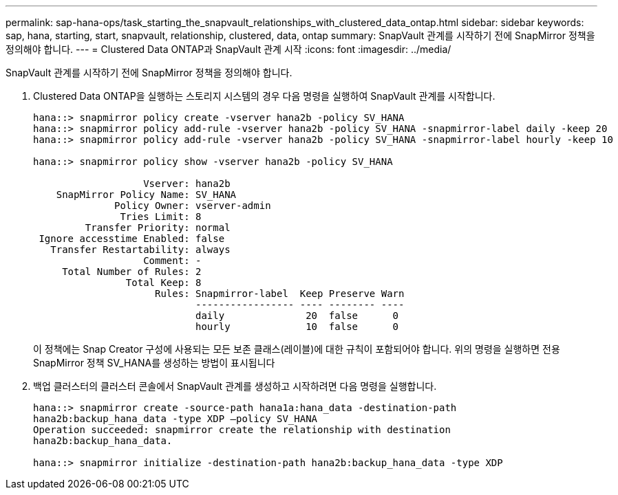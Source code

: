 ---
permalink: sap-hana-ops/task_starting_the_snapvault_relationships_with_clustered_data_ontap.html 
sidebar: sidebar 
keywords: sap, hana, starting, start, snapvault, relationship, clustered, data, ontap 
summary: SnapVault 관계를 시작하기 전에 SnapMirror 정책을 정의해야 합니다. 
---
= Clustered Data ONTAP과 SnapVault 관계 시작
:icons: font
:imagesdir: ../media/


[role="lead"]
SnapVault 관계를 시작하기 전에 SnapMirror 정책을 정의해야 합니다.

. Clustered Data ONTAP을 실행하는 스토리지 시스템의 경우 다음 명령을 실행하여 SnapVault 관계를 시작합니다.
+
[listing]
----
hana::> snapmirror policy create -vserver hana2b -policy SV_HANA
hana::> snapmirror policy add-rule -vserver hana2b -policy SV_HANA -snapmirror-label daily -keep 20
hana::> snapmirror policy add-rule -vserver hana2b -policy SV_HANA -snapmirror-label hourly -keep 10

hana::> snapmirror policy show -vserver hana2b -policy SV_HANA

                   Vserver: hana2b
    SnapMirror Policy Name: SV_HANA
              Policy Owner: vserver-admin
               Tries Limit: 8
         Transfer Priority: normal
 Ignore accesstime Enabled: false
   Transfer Restartability: always
                   Comment: -
     Total Number of Rules: 2
                Total Keep: 8
                     Rules: Snapmirror-label  Keep Preserve Warn
                            ----------------- ---- -------- ----
                            daily              20  false      0
                            hourly             10  false      0
----
+
이 정책에는 Snap Creator 구성에 사용되는 모든 보존 클래스(레이블)에 대한 규칙이 포함되어야 합니다. 위의 명령을 실행하면 전용 SnapMirror 정책 SV_HANA를 생성하는 방법이 표시됩니다

. 백업 클러스터의 클러스터 콘솔에서 SnapVault 관계를 생성하고 시작하려면 다음 명령을 실행합니다.
+
[listing]
----
hana::> snapmirror create -source-path hana1a:hana_data -destination-path
hana2b:backup_hana_data -type XDP –policy SV_HANA
Operation succeeded: snapmirror create the relationship with destination
hana2b:backup_hana_data.

hana::> snapmirror initialize -destination-path hana2b:backup_hana_data -type XDP
----

